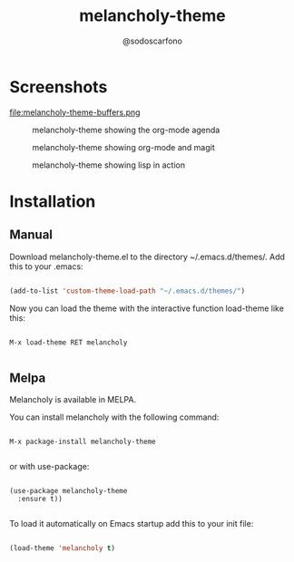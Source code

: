 #+TITLE: melancholy-theme
#+AUTHOR: @sodoscarfono
* Screenshots
#+CAPTION: melancholy-theme showing buffers
#+NAME: fig.buffers

file:melancholy-theme-buffers.png

#+CAPTION: melancholy-theme showing the org-mode agenda
#+NAME: fig.org-agenda-startup
[[file:melancholy-theme-startup.png]]

#+CAPTION: melancholy-theme showing org-mode and magit
#+NAME: fig.org-mode-magit
[[file:melancholy-theme-org-mode-magit.png]]

#+CAPTION: melancholy-theme showing lisp in action
#+NAME: fig.lisp-view
[[file:melancholy-theme-lisp-view.png]]


* Installation
** Manual

Download melancholy-theme.el to the directory ~/.emacs.d/themes/.  Add this to your .emacs:
#+BEGIN_SRC emacs-lisp

(add-to-list 'custom-theme-load-path "~/.emacs.d/themes/")

#+END_SRC

Now you can load the theme with the interactive function load-theme like this:

#+BEGIN_EXAMPLE

 M-x load-theme RET melancholy

#+END_EXAMPLE


** Melpa

Melancholy is available in  MELPA.

You can install melancholy with the following command:

#+BEGIN_EXAMPLE

M-x package-install melancholy-theme

#+END_EXAMPLE


or with use-package:

#+BEGIN_EXAMPLE

(use-package melancholy-theme
  :ensure t))

#+END_EXAMPLE

To load it automatically on Emacs startup add this to your init file:

#+BEGIN_SRC emacs-lisp

 (load-theme 'melancholy t)

#+END_SRC
